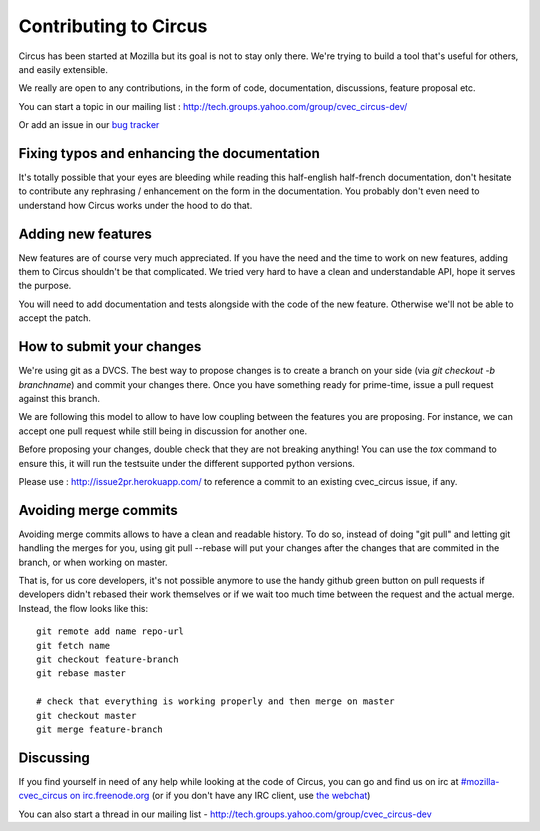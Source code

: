 .. _contribs:

Contributing to Circus
######################

Circus has been started at Mozilla but its goal is not to stay only there.
We're trying to build a tool that's useful for others, and easily extensible.

We really are open to any contributions, in the form of code, documentation,
discussions, feature proposal etc.

You can start a topic in our mailing list : http://tech.groups.yahoo.com/group/cvec_circus-dev/

Or add an issue in our `bug tracker <https://github.com/cvec_circus-tent/cvec_circus/>`_


Fixing typos and enhancing the documentation
============================================

It's totally possible that your eyes are bleeding while reading this
half-english half-french documentation, don't hesitate to contribute any
rephrasing / enhancement on the form in the documentation. You probably don't
even need to understand how Circus works under the hood to do that.


Adding new features
===================

New features are of course very much appreciated. If you have the need and the
time to work on new features, adding them to Circus shouldn't be that
complicated. We tried very hard to have a clean and understandable API, hope it
serves the purpose.

You will need to add documentation and tests alongside with the code of the new
feature. Otherwise we'll not be able to accept the patch.

How to submit your changes
==========================

We're using git as a DVCS. The best way to propose changes is to create a
branch on your side (via `git checkout -b branchname`) and commit your changes
there. Once you have something ready for prime-time, issue a pull request
against this branch.

We are following this model to allow to have low coupling between the features
you are proposing. For instance, we can accept one pull request while still
being in discussion for another one.

Before proposing your changes, double check that they are not breaking
anything! You can use the `tox` command to ensure this, it will run the
testsuite under the different supported python versions.

Please use : http://issue2pr.herokuapp.com/ to reference a commit to an
existing cvec_circus issue, if any.

Avoiding merge commits
======================

Avoiding merge commits allows to have a clean and readable history. To do so,
instead of doing "git pull" and letting git handling the merges for you, using
git pull --rebase will put your changes after the changes that are commited in
the branch, or when working on master.

That is, for us core developers, it's not possible anymore to use the handy
github green button on pull requests if developers didn't rebased their work
themselves or if we wait too much time between the request and the actual
merge. Instead, the flow looks like this::

    git remote add name repo-url
    git fetch name
    git checkout feature-branch
    git rebase master

    # check that everything is working properly and then merge on master
    git checkout master
    git merge feature-branch

Discussing
==========

If you find yourself in need of any help while looking at the code of Circus,
you can go and find us on irc at `#mozilla-cvec_circus on irc.freenode.org
<irc://irc.freenode.net/mozilla-cvec_circus>`_ (or if you don't have any IRC client,
use `the webchat
<http://webchat.freenode.net/?channels=mozilla-cvec_circus&uio=d4>`_)

You can also start a thread in our mailing list - http://tech.groups.yahoo.com/group/cvec_circus-dev
